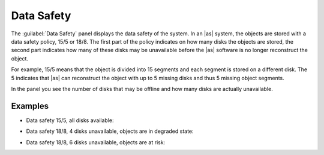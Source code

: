 .. |datasafety_safeobjects| image:: ../../_static/datasafety_safeobjects.png

.. |datasafety_degradedobjects| image:: ../../_static/datasafety_degradedobjects.png

.. |datasafety_objectsrisk| image:: ../../_static/datasafety_objectsrisk.png

.. _data_safety:

Data Safety
===========

The :guilabel:`Data Safety` panel displays the data safety of the system. In an |as| system, the objects 
are stored with a data safety policy, 15/5 or 18/8. The first part of the policy indicates on how many 
disks the objects are stored, the second part indicates how many of these disks may be unavailable before 
the |as| software is no longer reconstruct the object.

For example, 15/5 means that the object is divided into 15 segments and each segment is stored on a
different disk. The 5 indicates that |as| can reconstruct the object with up to 5 missing disks and
thus 5 missing object segments.

In the panel you see the number of disks that may be offline and how many disks are actually unavailable.


Examples
--------

* Data safety 15/5, all disks available:

  |datasafety_safeobjects|

* Data safety 18/8, 4 disks unavailable, objects are in degraded state:

  |datasafety_degradedobjects|

* Data safety 18/8, 6 disks unavailable, objects are at risk:

  |datasafety_objectsrisk|


